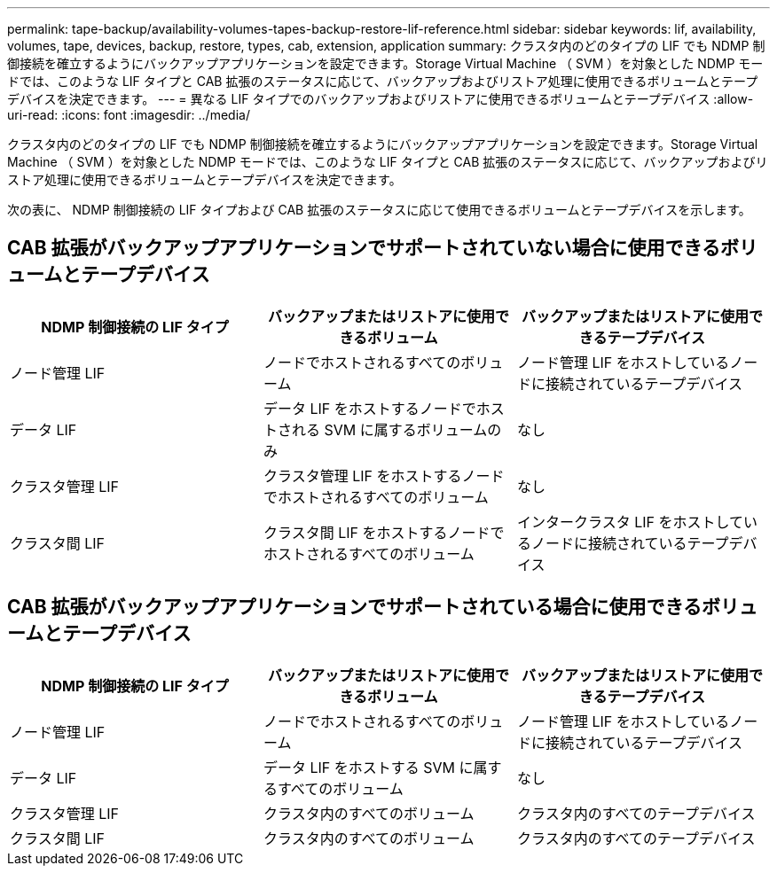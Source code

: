 ---
permalink: tape-backup/availability-volumes-tapes-backup-restore-lif-reference.html 
sidebar: sidebar 
keywords: lif, availability, volumes, tape, devices, backup, restore, types, cab, extension, application 
summary: クラスタ内のどのタイプの LIF でも NDMP 制御接続を確立するようにバックアップアプリケーションを設定できます。Storage Virtual Machine （ SVM ）を対象とした NDMP モードでは、このような LIF タイプと CAB 拡張のステータスに応じて、バックアップおよびリストア処理に使用できるボリュームとテープデバイスを決定できます。 
---
= 異なる LIF タイプでのバックアップおよびリストアに使用できるボリュームとテープデバイス
:allow-uri-read: 
:icons: font
:imagesdir: ../media/


[role="lead"]
クラスタ内のどのタイプの LIF でも NDMP 制御接続を確立するようにバックアップアプリケーションを設定できます。Storage Virtual Machine （ SVM ）を対象とした NDMP モードでは、このような LIF タイプと CAB 拡張のステータスに応じて、バックアップおよびリストア処理に使用できるボリュームとテープデバイスを決定できます。

次の表に、 NDMP 制御接続の LIF タイプおよび CAB 拡張のステータスに応じて使用できるボリュームとテープデバイスを示します。



== CAB 拡張がバックアップアプリケーションでサポートされていない場合に使用できるボリュームとテープデバイス

|===
| NDMP 制御接続の LIF タイプ | バックアップまたはリストアに使用できるボリューム | バックアップまたはリストアに使用できるテープデバイス 


 a| 
ノード管理 LIF
 a| 
ノードでホストされるすべてのボリューム
 a| 
ノード管理 LIF をホストしているノードに接続されているテープデバイス



 a| 
データ LIF
 a| 
データ LIF をホストするノードでホストされる SVM に属するボリュームのみ
 a| 
なし



 a| 
クラスタ管理 LIF
 a| 
クラスタ管理 LIF をホストするノードでホストされるすべてのボリューム
 a| 
なし



 a| 
クラスタ間 LIF
 a| 
クラスタ間 LIF をホストするノードでホストされるすべてのボリューム
 a| 
インタークラスタ LIF をホストしているノードに接続されているテープデバイス

|===


== CAB 拡張がバックアップアプリケーションでサポートされている場合に使用できるボリュームとテープデバイス

|===
| NDMP 制御接続の LIF タイプ | バックアップまたはリストアに使用できるボリューム | バックアップまたはリストアに使用できるテープデバイス 


 a| 
ノード管理 LIF
 a| 
ノードでホストされるすべてのボリューム
 a| 
ノード管理 LIF をホストしているノードに接続されているテープデバイス



 a| 
データ LIF
 a| 
データ LIF をホストする SVM に属するすべてのボリューム
 a| 
なし



 a| 
クラスタ管理 LIF
 a| 
クラスタ内のすべてのボリューム
 a| 
クラスタ内のすべてのテープデバイス



 a| 
クラスタ間 LIF
 a| 
クラスタ内のすべてのボリューム
 a| 
クラスタ内のすべてのテープデバイス

|===